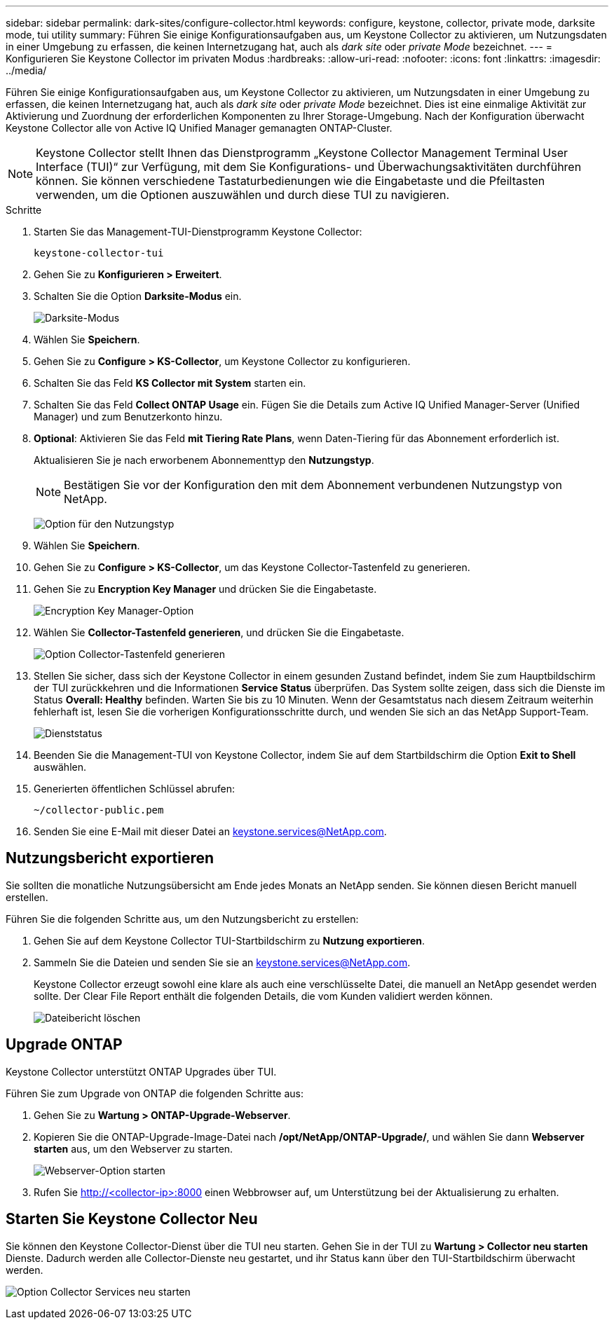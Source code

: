 ---
sidebar: sidebar 
permalink: dark-sites/configure-collector.html 
keywords: configure, keystone, collector, private mode, darksite mode, tui utility 
summary: Führen Sie einige Konfigurationsaufgaben aus, um Keystone Collector zu aktivieren, um Nutzungsdaten in einer Umgebung zu erfassen, die keinen Internetzugang hat, auch als _dark site_ oder _private Mode_ bezeichnet. 
---
= Konfigurieren Sie Keystone Collector im privaten Modus
:hardbreaks:
:allow-uri-read: 
:nofooter: 
:icons: font
:linkattrs: 
:imagesdir: ../media/


[role="lead"]
Führen Sie einige Konfigurationsaufgaben aus, um Keystone Collector zu aktivieren, um Nutzungsdaten in einer Umgebung zu erfassen, die keinen Internetzugang hat, auch als _dark site_ oder _private Mode_ bezeichnet. Dies ist eine einmalige Aktivität zur Aktivierung und Zuordnung der erforderlichen Komponenten zu Ihrer Storage-Umgebung. Nach der Konfiguration überwacht Keystone Collector alle von Active IQ Unified Manager gemanagten ONTAP-Cluster.


NOTE: Keystone Collector stellt Ihnen das Dienstprogramm „Keystone Collector Management Terminal User Interface (TUI)“ zur Verfügung, mit dem Sie Konfigurations- und Überwachungsaktivitäten durchführen können. Sie können verschiedene Tastaturbedienungen wie die Eingabetaste und die Pfeiltasten verwenden, um die Optionen auszuwählen und durch diese TUI zu navigieren.

.Schritte
. Starten Sie das Management-TUI-Dienstprogramm Keystone Collector:
+
`keystone-collector-tui`

. Gehen Sie zu *Konfigurieren > Erweitert*.
. Schalten Sie die Option *Darksite-Modus* ein.
+
image:dark-site-mode-1.png["Darksite-Modus"]

. Wählen Sie *Speichern*.
. Gehen Sie zu *Configure > KS-Collector*, um Keystone Collector zu konfigurieren.
. Schalten Sie das Feld *KS Collector mit System* starten ein.
. Schalten Sie das Feld *Collect ONTAP Usage* ein. Fügen Sie die Details zum Active IQ Unified Manager-Server (Unified Manager) und zum Benutzerkonto hinzu.
. *Optional*: Aktivieren Sie das Feld *mit Tiering Rate Plans*, wenn Daten-Tiering für das Abonnement erforderlich ist.
+
Aktualisieren Sie je nach erworbenem Abonnementtyp den *Nutzungstyp*.

+

NOTE: Bestätigen Sie vor der Konfiguration den mit dem Abonnement verbundenen Nutzungstyp von NetApp.

+
image:dark-site-usage-type-1.png["Option für den Nutzungstyp"]

. Wählen Sie *Speichern*.
. Gehen Sie zu *Configure > KS-Collector*, um das Keystone Collector-Tastenfeld zu generieren.
. Gehen Sie zu *Encryption Key Manager* und drücken Sie die Eingabetaste.
+
image:dark-site-encryption-key-manager-1.png["Encryption Key Manager-Option"]

. Wählen Sie *Collector-Tastenfeld generieren*, und drücken Sie die Eingabetaste.
+
image:dark-site-generate-collector-keypair-1.png["Option Collector-Tastenfeld generieren"]

. Stellen Sie sicher, dass sich der Keystone Collector in einem gesunden Zustand befindet, indem Sie zum Hauptbildschirm der TUI zurückkehren und die Informationen *Service Status* überprüfen. Das System sollte zeigen, dass sich die Dienste im Status *Overall: Healthy* befinden. Warten Sie bis zu 10 Minuten. Wenn der Gesamtstatus nach diesem Zeitraum weiterhin fehlerhaft ist, lesen Sie die vorherigen Konfigurationsschritte durch, und wenden Sie sich an das NetApp Support-Team.
+
image:dark-site-overall-healthy-1.png["Dienststatus"]

. Beenden Sie die Management-TUI von Keystone Collector, indem Sie auf dem Startbildschirm die Option *Exit to Shell* auswählen.
. Generierten öffentlichen Schlüssel abrufen:
+
`~/collector-public.pem`

. Senden Sie eine E-Mail mit dieser Datei an keystone.services@NetApp.com.




== Nutzungsbericht exportieren

Sie sollten die monatliche Nutzungsübersicht am Ende jedes Monats an NetApp senden. Sie können diesen Bericht manuell erstellen.

Führen Sie die folgenden Schritte aus, um den Nutzungsbericht zu erstellen:

. Gehen Sie auf dem Keystone Collector TUI-Startbildschirm zu *Nutzung exportieren*.
. Sammeln Sie die Dateien und senden Sie sie an keystone.services@NetApp.com.
+
Keystone Collector erzeugt sowohl eine klare als auch eine verschlüsselte Datei, die manuell an NetApp gesendet werden sollte. Der Clear File Report enthält die folgenden Details, die vom Kunden validiert werden können.

+
image:dark-site-clear-file-report-1.png["Dateibericht löschen"]





== Upgrade ONTAP

Keystone Collector unterstützt ONTAP Upgrades über TUI.

Führen Sie zum Upgrade von ONTAP die folgenden Schritte aus:

. Gehen Sie zu *Wartung > ONTAP-Upgrade-Webserver*.
. Kopieren Sie die ONTAP-Upgrade-Image-Datei nach */opt/NetApp/ONTAP-Upgrade/*, und wählen Sie dann *Webserver starten* aus, um den Webserver zu starten.
+
image:dark-site-start-webserver-1.png["Webserver-Option starten"]

. Rufen Sie http://<collector-ip>:8000[] einen Webbrowser auf, um Unterstützung bei der Aktualisierung zu erhalten.




== Starten Sie Keystone Collector Neu

Sie können den Keystone Collector-Dienst über die TUI neu starten. Gehen Sie in der TUI zu *Wartung > Collector neu starten* Dienste. Dadurch werden alle Collector-Dienste neu gestartet, und ihr Status kann über den TUI-Startbildschirm überwacht werden.

image:dark-site-restart-collector-services-1.png["Option Collector Services neu starten"]
